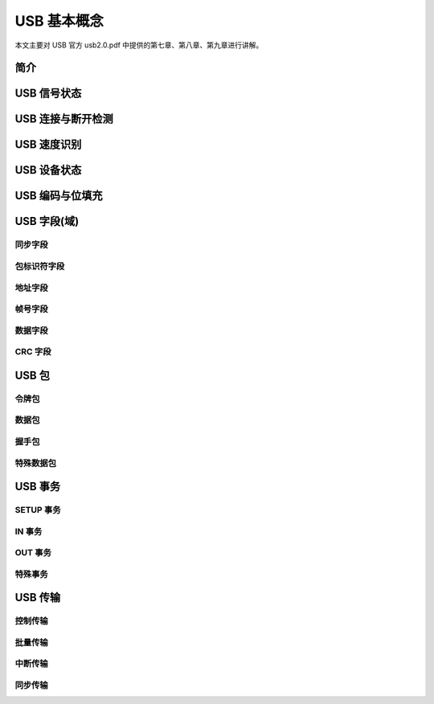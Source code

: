 USB 基本概念
===========================

本文主要对 USB 官方 usb2.0.pdf 中提供的第七章、第八章、第九章进行讲解。

简介
---------

USB 信号状态
-----------------

USB 连接与断开检测
---------------------

USB 速度识别
---------------------

USB 设备状态
---------------------

USB 编码与位填充
---------------------

USB 字段(域)
---------------------

同步字段
^^^^^^^^^^^^^^^^^^^^^^^^

包标识符字段
^^^^^^^^^^^^^^^^^^^^^^^^

地址字段
^^^^^^^^^^^^^^^^^^^^^^^^

帧号字段
^^^^^^^^^^^^^^^^^^^^^^^^

数据字段
^^^^^^^^^^^^^^^^^^^^^^^^

CRC 字段
^^^^^^^^^^^^^^^^^^^^^^^^

USB 包
---------------------

令牌包
^^^^^^^^^^^^^^^^^^^^^^^^

数据包
^^^^^^^^^^^^^^^^^^^^^^^^

握手包
^^^^^^^^^^^^^^^^^^^^^^^^

特殊数据包
^^^^^^^^^^^^^^^^^^^^^^^^

USB 事务
---------------------

SETUP 事务
^^^^^^^^^^^^^^^^^^^^^^^^

IN 事务
^^^^^^^^^^^^^^^^^^^^^^^^

OUT 事务
^^^^^^^^^^^^^^^^^^^^^^^^

特殊事务
^^^^^^^^^^^^^^^^^^^^^^^^

USB 传输
---------------------

控制传输
^^^^^^^^^^^^^^^^^^^^^^^^

批量传输
^^^^^^^^^^^^^^^^^^^^^^^^

中断传输
^^^^^^^^^^^^^^^^^^^^^^^^

同步传输
^^^^^^^^^^^^^^^^^^^^^^^^